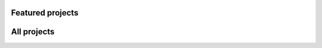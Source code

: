 .. title: Projects
.. slug: projects
.. icon: fa-tasks

Featured projects
=================

.. post-list::
   :categories: projects-en-featured
   :template: project_list_featured.tmpl


All projects
============

.. post-list::
   :categories: projects-en
   :template: project_list.tmpl
